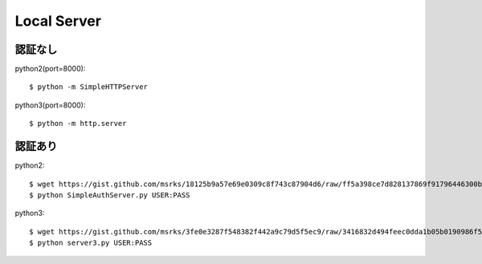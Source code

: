 ========================================
Local Server
========================================
.. highlight:: bash

認証なし
-----------
python2(port=8000)::

  $ python -m SimpleHTTPServer

python3(port=8000)::

  $ python -m http.server

認証あり
-----------
python2::

  $ wget https://gist.github.com/msrks/18125b9a57e69e0309c8f743c87904d6/raw/ff5a398ce7d828137869f91796446300b64c9941/server2.py
  $ python SimpleAuthServer.py USER:PASS

python3::

  $ wget https://gist.github.com/msrks/3fe0e3287f548382f442a9c79d5f5ec9/raw/3416832d494feec0dda1b05b0190986f59878153/server3.py
  $ python server3.py USER:PASS
